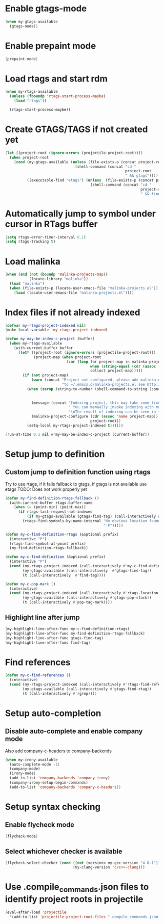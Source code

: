 * Enable gtags-mode
  #+begin_src emacs-lisp
    (when my-gtags-available
      (gtags-mode))
  #+end_src


* Enable prepaint mode
  #+begin_src emacs-lisp
    (prepaint-mode)
  #+end_src


* Load rtags and start rdm
  #+begin_src emacs-lisp
    (when my-rtags-available
      (unless (fboundp 'rtags-start-process-maybe)
        (load "rtags"))
    
      (rtags-start-process-maybe))
  #+end_src


* Create GTAGS/TAGS if not created yet
  #+begin_src emacs-lisp
    (let ((project-root (ignore-errors (projectile-project-root))))
      (when project-root
        (cond (my-gtags-available (unless (file-exists-p (concat project-root "GTAGS"))
                                    (shell-command (concat "cd "
                                                           project-root
                                                           " && gtags"))))
              ((executable-find "etags") (unless  (file-exists-p (concat project-root "TAGS"))
                                           (shell-command (concat "cd "
                                                                  project-root
                                                                  " && find . -name \"*.[ch]\" -print | xargs etags -a ")))))))
  #+end_src


* Automatically jump to symbol under cursor in *RTags* buffer
  #+begin_src emacs-lisp
    (setq rtags-error-timer-interval 0.1)
    (setq rtags-tracking t)
  #+end_src


* Load malinka
  #+begin_src emacs-lisp
    (when (and (not (boundp 'malinka-projects-map))
               (locate-library "malinka"))
      (load "malinka")
      (when (file-exists-p (locate-user-emacs-file "malinka-projects.el"))
        (load (locate-user-emacs-file "malinka-projects.el"))))
  #+end_src


* Index files if not already indexed
  #+begin_src emacs-lisp
    (defvar my-rtags-project-indexed nil)
    (make-local-variable 'my-rtags-project-indexed)

    (defun my-may-be-index-c-project (buffer)
      (when my-rtags-available
        (with-current-buffer buffer
          (let* ((project-root (ignore-errors (projectile-project-root)))
                 (project-map (when project-root
                                (car (loop for project-map in malinka-projects-map
                                           when (string-equal (cdr (assoc 'root-directory project-map)) project-root)
                                           collect project-map)))))
            (if (not project-map)
                (warn (concat "Project not configured, please add malinka-define-project directive\n"
                              "to ~/.emacs.d/malinka-projects.el see http://github.com/LefterisJP/malinka for syntax"))
              (when (zerop (string-to-number (shell-command-to-string (concat (rtags-executable-find "rc")
                                                                              " --has-filemanager "
                                                                              project-root))))
                (message (concat "Indexing project, this may take some time, this happens just once per project."
                                 " You can manually invoke indexing with malinka-configure-project."
                                 "\nThe result of indexing can be seen in *rdm* buffer"))
                (malinka-project-configure (cdr (assoc 'name project-map))
                                           project-root))
              (setq-local my-rtags-project-indexed t))))))

    (run-at-time 0.1 nil #'my-may-be-index-c-project (current-buffer))
  #+end_src


* Setup jump to definition
** Custom jump to definition function using rtags
  Try to use rtags, if it fails fallback to gtags, if gtags is not available use
  etags TODO: Does not work properly yet
  #+begin_src emacs-lisp
    (defun my-find-definition-rtags-fallback ()
      (with-current-buffer rtags-buffer-name
        (when (= (point-min) (point-max))
          (if rtags-last-request-not-indexed
              (if my-gtags-available (gtags-find-tag) (call-interactively #'find-tag))
            (rtags-find-symbols-by-name-internal "No obvious location found for jump, find symbol"
                                                 "-F")))))
    
    (defun my-c-find-definition-rtags (&optional prefix)
      (interactive "P")
      (rtags-find-symbol-at-point prefix)
      (my-find-definition-rtags-fallback))
    
    (defun my-c-find-definition (&optional prefix)
      (interactive "P")
      (cond (my-rtags-project-indexed (call-interactively #'my-c-find-definition-rtags))
            (my-gtags-available (call-interactively  #'gtags-find-tag))
            (t (call-interactively  #'find-tag))))
    
    (defun my-c-pop-mark ()
      (interactive)
      (cond (my-rtags-project-indexed (call-interactively #'rtags-location-stack-back))
            (my-gtags-available (call-interactively #'gtags-pop-stack))
            (t (call-interactively #'pop-tag-mark))))
  #+end_src

** Highlight line after jump
   #+begin_src emacs-lisp
     (my-highlight-line-after-func my-c-find-definition-rtags)
     (my-highlight-line-after-func my-find-definition-rtags-fallback)
     (my-highlight-line-after-func gtags-find-tag)
     (my-highlight-line-after-func find-tag)
   #+end_src


* Find references
  #+begin_src emacs-lisp
    (defun my-c-find-references ()
      (interactive)
      (cond (my-rtags-project-indexed (call-interactively #'rtags-find-references))
            (my-gtags-available (call-interactively #'gtags-find-rtag))
            (t (call-interactively #'rgrep))))
  #+end_src


* Setup auto-completion
** Disable auto-complete and enable company mode
   Also add company-c-headers to company-backends
   #+begin_src emacs-lisp
     (when my-irony-available
       (auto-complete-mode -1)
       (company-mode)
       (irony-mode)
       (add-to-list 'company-backends 'company-irony)
       (company-irony-setup-begin-commands)
       (add-to-list 'company-backends 'company-c-headers))
   #+end_src


* Setup syntax checking
** Enable flycheck mode
  #+begin_src emacs-lisp
    (flycheck-mode)
  #+end_src

** Select whichever checker is available
   #+begin_src emacs-lisp
     (flycheck-select-checker (cond ((not (version< my-gcc-version "4.8.1")) 'c/c++-gcc)
                                    (my-clang-version 'c/c++-clang)))
   #+end_src


* Use .compile_commands.json files to identify project roots in projectile
  #+begin_src emacs-lisp
    (eval-after-load 'projectile
      '(add-to-list 'projectile-project-root-files ".compile_commands.json"))
  #+end_src
